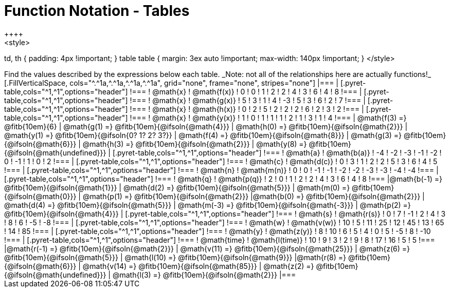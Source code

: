 = Function Notation - Tables
++++
<style>
td, th { padding: 4px !important; }
table table { margin: 3ex auto !important; max-width: 140px !important; }
</style>
++++

Find the values described by the expressions below each table.

_Note: not all of the relationships here are actually functions!_

[.FillVerticalSpace, cols="^.^1a,^.^1a,^.^1a,^.^1a", grid="none", frame="none", stripes="none"]
|===
|
[.pyret-table,cols="^1,^1",options="header"]
!===
! @math{x}  ! @math{f(x)}
! 0 ! 0
! 1 ! 2
! 2 ! 4
! 3 ! 6
! 4 ! 8
!===
|
[.pyret-table,cols="^1,^1",options="header"]
!===
! @math{x} ! @math{g(x)}
! 5 ! 3
! 1 ! 4
! -3 ! 5
! 3 ! 6
! 2 ! 7
!===
|
[.pyret-table,cols="^1,^1",options="header"]
!===
! @math{x}  ! @math{h(x)}
! 0 ! 2
! 5 ! 2
! 2 ! 2
! 6 ! 2
! 3 ! 2
!===
|
[.pyret-table,cols="^1,^1",options="header"]
!===
! @math{x}  ! @math{y(x)}
! 1 ! 0
! 1 ! 1
! 1 ! 2
! 1 ! 3
! 1 ! 4
!===
| @math{f(3) =} @fitb{10em}{6}
| @math{g(1) =} @fitb{10em}{@ifsoln{@math{4}}}
| @math{h(0) =} @fitb{10em}{@ifsoln{@math{2}}}
| @math{y(1) =} @fitb{10em}{@ifsoln{0? 1? 2? 3?}}

| @math{f(4) =} @fitb{10em}{@ifsoln{@math{8}}}
| @math{g(3) =} @fitb{10em}{@ifsoln{@math{6}}}
| @math{h(3) =} @fitb{10em}{@ifsoln{@math{2}}}
| @math{y(8) =} @fitb{10em}{@ifsoln{@math{undefined}}}

|
[.pyret-table,cols="^1,^1",options="header"]
!===
! @math{a}  ! @math{b(a)}
! -4 ! -2
! -3 ! -1
! -2 ! 0
! -1 ! 1
! 0  ! 2
!===
|
[.pyret-table,cols="^1,^1",options="header"]
!===
! @math{c} ! @math{d(c)}
! 0 ! 3
! 1 ! 2
! 2 ! 5
! 3 ! 6
! 4 ! 5
!===
|
[.pyret-table,cols="^1,^1",options="header"]
!===
! @math{n}  ! @math{m(n)}
! 0  !  0
! -1 ! -1
! -2 ! -2
! -3 ! -3
! -4 ! -4
!===
|
[.pyret-table,cols="^1,^1",options="header"]
!===
! @math{q}  ! @math{p(q)}
! 2 ! 0
! 1 ! 2
! 2 ! 4
! 3 ! 6
! 4 ! 8
!===
|@math{b(-1) =} @fitb{10em}{@ifsoln{@math{1}}}
| @math{d(2) =} @fitb{10em}{@ifsoln{@math{5}}}
| @math{m(0) =} @fitb{10em}{@ifsoln{@math{0}}}
| @math{p(1) =} @fitb{10em}{@ifsoln{@math{2}}}

|@math{b(0) =} @fitb{10em}{@ifsoln{@math{2}}}
| @math{d(4) =} @fitb{10em}{@ifsoln{@math{5}}}
| @math{m(-3) =} @fitb{10em}{@ifsoln{@math{-3}}}
| @math{p(2) =} @fitb{10em}{@ifsoln{@math{4}}}

|
[.pyret-table,cols="^1,^1",options="header"]
!===
! @math{s}  ! @math{r(s)}
! 0  ! 7
! -1 ! 2
! 4  ! 3
! 8  ! 6
! -5 ! -8
!===
|
[.pyret-table,cols="^1,^1",options="header"]
!===
! @math{w}  ! @math{v(w)}
! 10 ! 5
! 11 ! 25
! 12 ! 45
! 13 ! 65
! 14 ! 85
!===
|
[.pyret-table,cols="^1,^1",options="header"]
!===
! @math{y} ! @math{z(y)}
! 8 ! 10
! 6 ! 5
! 4 ! 0
! 5 ! -5
! 8 ! -10
!===
|
[.pyret-table,cols="^1,^1",options="header"]
!===
! @math{time}  ! @math{l(time)}
! 10 ! 9
! 3  ! 2
! 9  ! 8
! 17 ! 16
! 5  ! 5
!===
|@math{r(-1) =} @fitb{10em}{@ifsoln{@math{2}}}
| @math{v(11) =} @fitb{10em}{@ifsoln{@math{25}}}
| @math{z(6) =} @fitb{10em}{@ifsoln{@math{5}}}
| @math{l(10) =} @fitb{10em}{@ifsoln{@math{9}}}

|@math{r(8) =} @fitb{10em}{@ifsoln{@math{6}}}
| @math{v(14) =} @fitb{10em}{@ifsoln{@math{85}}}
| @math{z(2) =} @fitb{10em}{@ifsoln{@math{undefined}}}
| @math{l(3) =} @fitb{10em}{@ifsoln{@math{2}}}
|===
